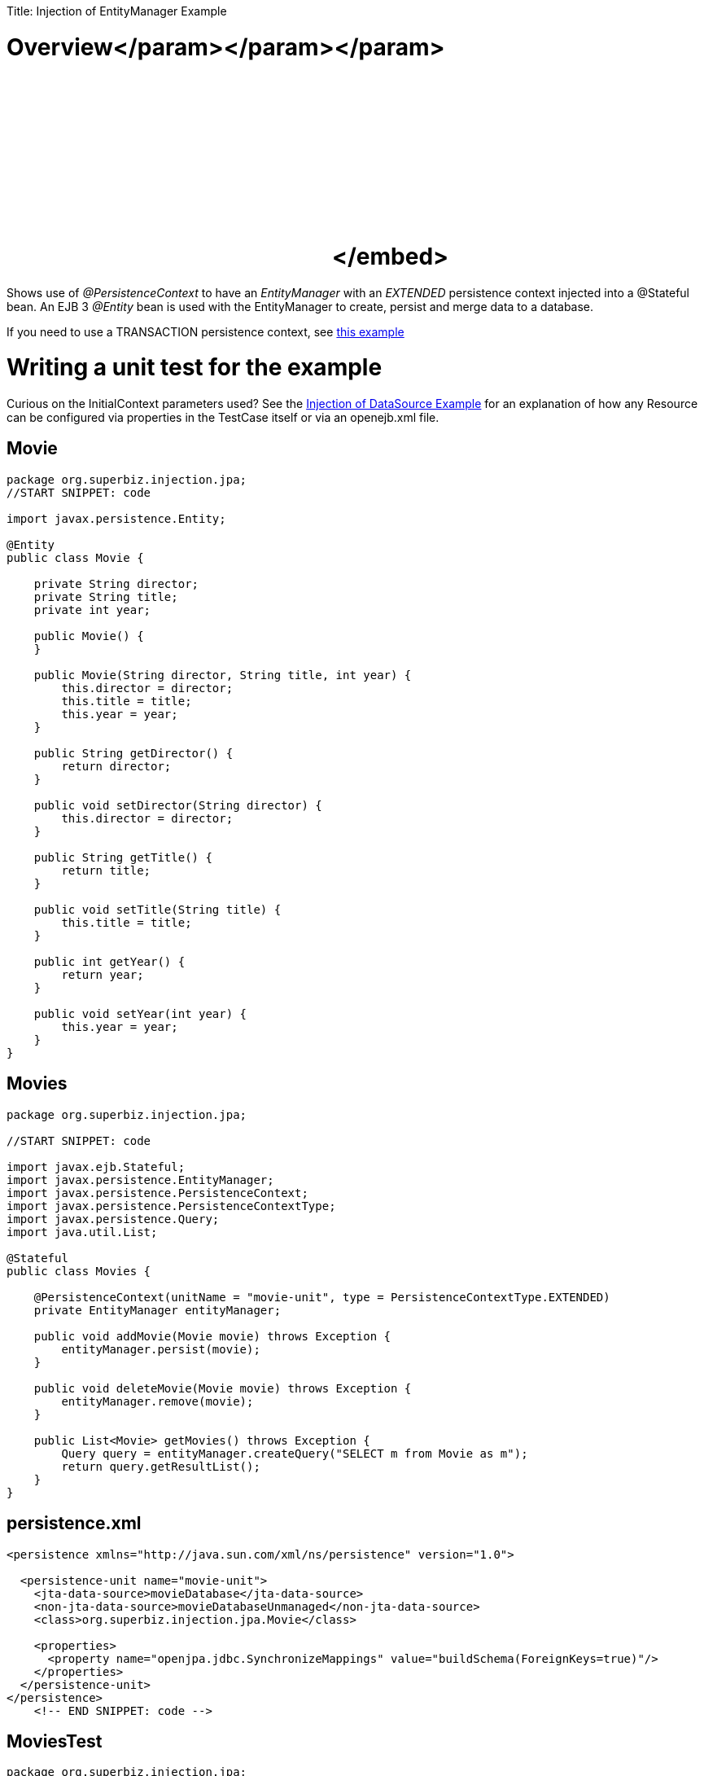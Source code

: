 :doctype: book

Title: Injection of EntityManager Example

+++<a name="InjectionofEntityManagerExample-Overview">++++++</a>+++

= Overview+++<object width="400" height="250">++++++<param name="movie" value="http://www.youtube.com/v/s4uiIoAehgQ?fs=1&amp;hl=en_US&amp;rel=0">++++++</param>+++</param>+++<param name="allowFullScreen" value="true">++++++</param>+++</param>+++<param name="allowscriptaccess" value="always">++++++</param>+++</param>+++<embed src="http://www.youtube.com/v/s4uiIoAehgQ?fs=1&amp;hl=en_US&amp;rel=0" type="application/x-shockwave-flash" allowscriptaccess="always" allowfullscreen="true" width="400" height="250">++++++</embed>+++</embed>+++</object>+++

Shows use of _@PersistenceContext_ to have an _EntityManager_ with an _EXTENDED_ persistence context injected into a @Stateful bean.
An EJB 3 _@Entity_ bean is used with the EntityManager to create, persist and merge data to a database.

If you need to use a TRANSACTION persistence context, see xref:testing-transactions-example.adoc[this example]

+++<a name="InjectionofEntityManagerExample-Writingaunittestfortheexample">++++++</a>+++

= Writing a unit test for the example

Curious on the InitialContext parameters used?
See the xref:injection-of-datasource-example.adoc[Injection of DataSource Example]  for an explanation of how any Resource can be configured via properties in the TestCase itself or via an openejb.xml file.

== Movie

....
package org.superbiz.injection.jpa;
//START SNIPPET: code

import javax.persistence.Entity;

@Entity
public class Movie {

    private String director;
    private String title;
    private int year;

    public Movie() {
    }

    public Movie(String director, String title, int year) {
        this.director = director;
        this.title = title;
        this.year = year;
    }

    public String getDirector() {
        return director;
    }

    public void setDirector(String director) {
        this.director = director;
    }

    public String getTitle() {
        return title;
    }

    public void setTitle(String title) {
        this.title = title;
    }

    public int getYear() {
        return year;
    }

    public void setYear(int year) {
        this.year = year;
    }
}
....

== Movies

....
package org.superbiz.injection.jpa;

//START SNIPPET: code

import javax.ejb.Stateful;
import javax.persistence.EntityManager;
import javax.persistence.PersistenceContext;
import javax.persistence.PersistenceContextType;
import javax.persistence.Query;
import java.util.List;

@Stateful
public class Movies {

    @PersistenceContext(unitName = "movie-unit", type = PersistenceContextType.EXTENDED)
    private EntityManager entityManager;

    public void addMovie(Movie movie) throws Exception {
        entityManager.persist(movie);
    }

    public void deleteMovie(Movie movie) throws Exception {
        entityManager.remove(movie);
    }

    public List<Movie> getMovies() throws Exception {
        Query query = entityManager.createQuery("SELECT m from Movie as m");
        return query.getResultList();
    }
}
....

== persistence.xml

....
<persistence xmlns="http://java.sun.com/xml/ns/persistence" version="1.0">

  <persistence-unit name="movie-unit">
    <jta-data-source>movieDatabase</jta-data-source>
    <non-jta-data-source>movieDatabaseUnmanaged</non-jta-data-source>
    <class>org.superbiz.injection.jpa.Movie</class>

    <properties>
      <property name="openjpa.jdbc.SynchronizeMappings" value="buildSchema(ForeignKeys=true)"/>
    </properties>
  </persistence-unit>
</persistence>
    <!-- END SNIPPET: code -->
....

== MoviesTest

....
package org.superbiz.injection.jpa;

import junit.framework.TestCase;

import javax.ejb.embeddable.EJBContainer;
import javax.naming.Context;
import java.util.List;
import java.util.Properties;

//START SNIPPET: code
public class MoviesTest extends TestCase {

    public void test() throws Exception {

        final Properties p = new Properties();
        p.put("movieDatabase", "new://Resource?type=DataSource");
        p.put("movieDatabase.JdbcDriver", "org.hsqldb.jdbcDriver");
        p.put("movieDatabase.JdbcUrl", "jdbc:hsqldb:mem:moviedb");

        final Context context = EJBContainer.createEJBContainer(p).getContext();

        Movies movies = (Movies) context.lookup("java:global/injection-of-entitymanager/Movies");

        movies.addMovie(new Movie("Quentin Tarantino", "Reservoir Dogs", 1992));
        movies.addMovie(new Movie("Joel Coen", "Fargo", 1996));
        movies.addMovie(new Movie("Joel Coen", "The Big Lebowski", 1998));

        List<Movie> list = movies.getMovies();
        assertEquals("List.size()", 3, list.size());

        for (Movie movie : list) {
            movies.deleteMovie(movie);
        }

        assertEquals("Movies.getMovies()", 0, movies.getMovies().size());
    }
}
....

= Running

....
-------------------------------------------------------
 T E S T S
-------------------------------------------------------
Running org.superbiz.injection.jpa.MoviesTest
Apache OpenEJB 4.0.0-beta-1    build: 20111002-04:06
http://tomee.apache.org/
INFO - openejb.home = /Users/dblevins/examples/injection-of-entitymanager
INFO - openejb.base = /Users/dblevins/examples/injection-of-entitymanager
INFO - Using 'javax.ejb.embeddable.EJBContainer=true'
INFO - Configuring Service(id=Default Security Service, type=SecurityService, provider-id=Default Security Service)
INFO - Configuring Service(id=Default Transaction Manager, type=TransactionManager, provider-id=Default Transaction Manager)
INFO - Configuring Service(id=movieDatabase, type=Resource, provider-id=Default JDBC Database)
INFO - Found EjbModule in classpath: /Users/dblevins/examples/injection-of-entitymanager/target/classes
INFO - Beginning load: /Users/dblevins/examples/injection-of-entitymanager/target/classes
INFO - Configuring enterprise application: /Users/dblevins/examples/injection-of-entitymanager
INFO - Configuring Service(id=Default Stateful Container, type=Container, provider-id=Default Stateful Container)
INFO - Auto-creating a container for bean Movies: Container(type=STATEFUL, id=Default Stateful Container)
INFO - Configuring Service(id=Default Managed Container, type=Container, provider-id=Default Managed Container)
INFO - Auto-creating a container for bean org.superbiz.injection.jpa.MoviesTest: Container(type=MANAGED, id=Default Managed Container)
INFO - Configuring PersistenceUnit(name=movie-unit)
INFO - Auto-creating a Resource with id 'movieDatabaseNonJta' of type 'DataSource for 'movie-unit'.
INFO - Configuring Service(id=movieDatabaseNonJta, type=Resource, provider-id=movieDatabase)
INFO - Adjusting PersistenceUnit movie-unit <non-jta-data-source> to Resource ID 'movieDatabaseNonJta' from 'movieDatabaseUnmanaged'
INFO - Enterprise application "/Users/dblevins/examples/injection-of-entitymanager" loaded.
INFO - Assembling app: /Users/dblevins/examples/injection-of-entitymanager
INFO - PersistenceUnit(name=movie-unit, provider=org.apache.openjpa.persistence.PersistenceProviderImpl) - provider time 462ms
INFO - Jndi(name="java:global/injection-of-entitymanager/Movies!org.superbiz.injection.jpa.Movies")
INFO - Jndi(name="java:global/injection-of-entitymanager/Movies")
INFO - Jndi(name="java:global/EjbModule1461341140/org.superbiz.injection.jpa.MoviesTest!org.superbiz.injection.jpa.MoviesTest")
INFO - Jndi(name="java:global/EjbModule1461341140/org.superbiz.injection.jpa.MoviesTest")
INFO - Created Ejb(deployment-id=Movies, ejb-name=Movies, container=Default Stateful Container)
INFO - Created Ejb(deployment-id=org.superbiz.injection.jpa.MoviesTest, ejb-name=org.superbiz.injection.jpa.MoviesTest, container=Default Managed Container)
INFO - Started Ejb(deployment-id=Movies, ejb-name=Movies, container=Default Stateful Container)
INFO - Started Ejb(deployment-id=org.superbiz.injection.jpa.MoviesTest, ejb-name=org.superbiz.injection.jpa.MoviesTest, container=Default Managed Container)
INFO - Deployed Application(path=/Users/dblevins/examples/injection-of-entitymanager)
Tests run: 1, Failures: 0, Errors: 0, Skipped: 0, Time elapsed: 2.301 sec

Results :

Tests run: 1, Failures: 0, Errors: 0, Skipped: 0
....
